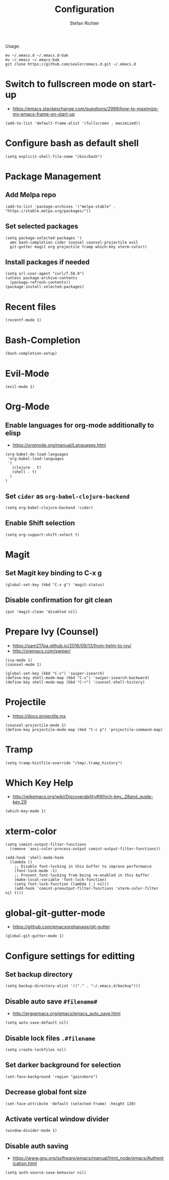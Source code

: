 #+TITLE: Configuration
#+AUTHOR: Stefan Richter
#+STARTUP: overview

Usage:
#+begin_src shell
  mv ~/.emacs.d ~/.emacs.d-bak
  mv ~/.emacs ~/.emacs-bak
  git clone https://github.com/sealor/emacs.d.git ~/.emacs.d
#+end_src

* Switch to fullscreen mode on start-up
- https://emacs.stackexchange.com/questions/2999/how-to-maximize-my-emacs-frame-on-start-up

#+begin_src elisp :tangle yes
  (add-to-list 'default-frame-alist '(fullscreen . maximized))
#+end_src

* Configure bash as default shell

#+begin_src elisp :tangle yes
  (setq explicit-shell-file-name "/bin/bash")
#+end_src

* Package Management
** Add Melpa repo

#+begin_src elisp :tangle yes
  (add-to-list 'package-archives '("melpa-stable" . "https://stable.melpa.org/packages/"))
#+end_src

** Set selected packages

#+begin_src elisp :tangle yes
  (setq package-selected-packages '(
    amx bash-completion cider counsel counsel-projectile evil
    git-gutter magit org projectile tramp which-key xterm-color))
#+end_src

** Install packages if needed

#+begin_src elisp :tangle yes
  (setq url-user-agent "curl/7.58.0")
  (unless package-archive-contents
    (package-refresh-contents))
  (package-install-selected-packages)
#+end_src

* Recent files

#+begin_src elisp :tangle yes
  (recentf-mode 1)
#+end_src

* Bash-Completion

#+begin_src elisp :tangle yes
  (bash-completion-setup)
#+end_src

* Evil-Mode

#+begin_src elisp :tangle yes
  (evil-mode 1)
#+end_src

* Org-Mode
** Enable languages for org-mode additionally to elisp
- https://orgmode.org/manual/Languages.html

#+begin_src elisp :tangle yes
  (org-babel-do-load-languages
   'org-babel-load-languages
   '(
     (clojure . t)
     (shell . t)
    )
  )
#+end_src

** Set ~cider~ as ~org-babel-clojure-backend~

#+begin_src elisp :tangle yes
  (setq org-babel-clojure-backend 'cider)
#+end_src

** Enable Shift selection

#+begin_src elisp :tangle yes
  (setq org-support-shift-select t)
#+end_src

* Magit
** Set Magit key binding to C-x g

#+begin_src elisp :tangle yes
  (global-set-key (kbd "C-x g") 'magit-status)
#+end_src

** Disable confirmation for git clean

#+begin_src elisp :tangle yes
  (put 'magit-clean 'disabled nil)
#+end_src

* Prepare Ivy (Counsel)
- https://sam217pa.github.io/2016/09/13/from-helm-to-ivy/
- http://oremacs.com/swiper/

#+begin_src elisp :tangle yes
  (ivy-mode 1)
  (counsel-mode 1)

  (global-set-key (kbd "C-s") 'swiper-isearch)
  (define-key shell-mode-map (kbd "C-s") 'swiper-isearch-backward)
  (define-key shell-mode-map (kbd "C-r") 'counsel-shell-history)
#+end_src

* Projectile
- https://docs.projectile.mx

#+begin_src elisp :tangle yes
  (counsel-projectile-mode 1)
  (define-key projectile-mode-map (kbd "C-c p") 'projectile-command-map)
#+end_src

* Tramp

#+begin_src elisp :tangle yes
  (setq tramp-histfile-override "/tmp/.tramp_history")
#+end_src

* Which Key Help
- http://wikemacs.org/wiki/Discoverability#Which-key_.28and_guide-key.29

#+begin_src elisp :tangle yes
  (which-key-mode 1)
#+end_src

* xterm-color

#+begin_src elisp :tangle yes
(setq comint-output-filter-functions
  (remove 'ansi-color-process-output comint-output-filter-functions))

(add-hook 'shell-mode-hook
  (lambda ()
    ;; Disable font-locking in this buffer to improve performance
    (font-lock-mode -1)
    ;; Prevent font-locking from being re-enabled in this buffer
    (make-local-variable 'font-lock-function)
    (setq font-lock-function (lambda (_) nil))
    (add-hook 'comint-preoutput-filter-functions 'xterm-color-filter nil t)))
#+end_src

* global-git-gutter-mode
- https://github.com/emacsorphanage/git-gutter

#+begin_src elisp :tangle yes
  (global-git-gutter-mode 1)
#+end_src

* Configure settings for editting
** Set backup directory

#+begin_src elisp :tangle yes
  (setq backup-directory-alist '(("." . "~/.emacs.d/backup")))
#+end_src

** Disable auto save ~#filename#~
- [[http://ergoemacs.org/emacs/emacs_auto_save.html]]

#+begin_src elisp :tangle yes
  (setq auto-save-default nil)
#+end_src

** Disable lock files ~.#filename~

#+begin_src elisp :tangle yes
  (setq create-lockfiles nil)
#+end_src

** Set darker background for selection

#+begin_src elisp :tangle yes
  (set-face-background 'region "gainsboro")
#+end_src

** Decrease global font size

#+begin_src elisp :tangle yes
  (set-face-attribute 'default (selected-frame) :height 120)
#+end_src

** Activate vertical window divider

#+begin_src elisp :tangle yes
  (window-divider-mode 1)
#+end_src

** Disable auth saving
- https://www.gnu.org/software/emacs/manual/html_node/emacs/Authentication.html

#+begin_src elisp :tangle yes
  (setq auth-source-save-behavior nil)
#+end_src
